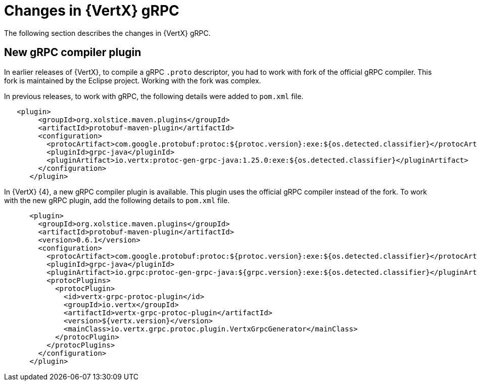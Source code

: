 [id="changes-in-vertx-grpc_{context}"]
= Changes in {VertX} gRPC

The following section describes the changes in {VertX} gRPC.

== New gRPC compiler plugin

In earlier releases of {VertX}, to compile a gRPC `.proto` descriptor, you had to work with fork of the official gRPC compiler. This fork is maintained by the Eclipse project. Working with the fork was complex.

In previous releases, to work with gRPC, the following details were added to `pom.xml` file.

----
   <plugin>
        <groupId>org.xolstice.maven.plugins</groupId>
        <artifactId>protobuf-maven-plugin</artifactId>
        <configuration>
          <protocArtifact>com.google.protobuf:protoc:${protoc.version}:exe:${os.detected.classifier}</protocArtifact>
          <pluginId>grpc-java</pluginId>
          <pluginArtifact>io.vertx:protoc-gen-grpc-java:1.25.0:exe:${os.detected.classifier}</pluginArtifact>
        </configuration>
      </plugin>
----

In {VertX} {4}, a new gRPC compiler plugin is available. This plugin uses the official gRPC compiler instead of the fork. To work with the new gRPC plugin, add the following details to `pom.xml` file.

----
      <plugin>
        <groupId>org.xolstice.maven.plugins</groupId>
        <artifactId>protobuf-maven-plugin</artifactId>
        <version>0.6.1</version>
        <configuration>
          <protocArtifact>com.google.protobuf:protoc:${protoc.version}:exe:${os.detected.classifier}</protocArtifact>
          <pluginId>grpc-java</pluginId>
          <pluginArtifact>io.grpc:protoc-gen-grpc-java:${grpc.version}:exe:${os.detected.classifier}</pluginArtifact>
          <protocPlugins>
            <protocPlugin>
              <id>vertx-grpc-protoc-plugin</id>
              <groupId>io.vertx</groupId>
              <artifactId>vertx-grpc-protoc-plugin</artifactId>
              <version>${vertx.version}</version>
              <mainClass>io.vertx.grpc.protoc.plugin.VertxGrpcGenerator</mainClass>
            </protocPlugin>
          </protocPlugins>
        </configuration>
      </plugin>
----
